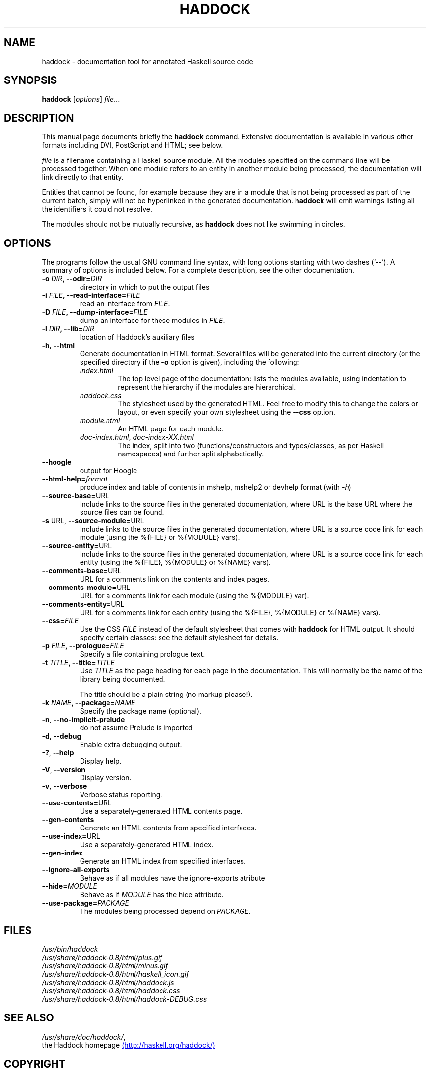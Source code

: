 .TH HADDOCK 1 "September 2006" "Haddock, version 0.8" "Haddock documentation generator"


.SH NAME
haddock \- documentation tool for annotated Haskell source code


.SH SYNOPSIS
.B haddock
.RI [ options ] " file" ...


.SH DESCRIPTION
This manual page documents briefly the
.B haddock
command.
Extensive documentation is available in various other formats including DVI,
PostScript and HTML; see below.

.PP
.I file
is a filename containing a Haskell source module.
All the modules specified on the command line will be processed together.
When one module refers to an entity in another module being processed, the
documentation will link directly to that entity.

Entities that cannot be found, for example because they are in a module that
is not being processed as part of the current batch, simply will not be
hyperlinked in the generated documentation.
.B haddock
will emit warnings listing all the identifiers it could not resolve.

The modules should not be mutually recursive, as
.B haddock
does not like swimming in circles.


.SH OPTIONS
The programs follow the usual GNU command line syntax, with long
options starting with two dashes (`--').
A summary of options is included below.
For a complete description, see the other documentation.

.TP
\fB\-o \fIDIR\fP, \-\-odir=\fIDIR\fP
directory in which to put the output files

.TP
\fB\-i \fIFILE\fP, \-\-read-interface=\fIFILE\fP
read an interface from
.IR FILE .

.TP
\fB\-D \fIFILE\fP, \-\-dump\-interface=\fIFILE\fP
dump an interface for these modules in
.IR FILE .

.TP
\fB\-l \fIDIR\fP, \-\-lib=\fIDIR\fP
location of Haddock's auxiliary files

.TP
.BR \-h ", " \-\-html
Generate documentation in HTML format.
Several files will be generated into the current directory (or the specified
directory if the
.B \-o
option is given), including the following:
.RS
.TP
.I index.html
The top level page of the documentation:
lists the modules available, using indentation to represent the hierarchy if
the modules are hierarchical.
.TP
.I haddock.css
The stylesheet used by the generated HTML.
Feel free to modify this to change the colors or layout, or even specify
your own stylesheet using the
.B \-\-css
option.
.TP
.I module.html
An HTML page for each module.
.TP
.IR doc-index.html ", " doc-index-XX.html
The index, split into two (functions/constructors and types/classes, as per
Haskell namespaces) and further split alphabetically.
.RE

.TP
.B \-\-hoogle
output for Hoogle

.TP
\fB\-\-html\-help=\fIformat
produce index and table of contents in mshelp, mshelp2 or devhelp format
(with \fI\-h\fP)

.TP
\fB\-\-source\-base=\fPURL
Include links to the source files in the generated documentation, where URL
is the base URL where the source files can be found.

.TP
\fB\-s \fPURL, \fB\-\-source\-module=\fPURL
Include links to the source files in the generated documentation, where URL
is a source code link for each module (using the %{FILE} or %{MODULE} vars).

.TP
\fB\-\-source\-entity=\fPURL
Include links to the source files in the generated documentation, where URL
is a source code link for each entity (using the %{FILE}, %{MODULE} or %{NAME} vars).

.TP
\fB\-\-comments\-base=\fPURL
URL for a comments link on the contents and index pages.
.TP
\fB\-\-comments\-module=\fPURL
URL for a comments link for each module (using the %{MODULE} var).
.TP
\fB\-\-comments\-entity=\fPURL
URL for a comments link for each entity (using the %{FILE}, %{MODULE} or %{NAME} vars).
.TP
.BI \-\-css= FILE
Use the CSS
.I FILE
instead of the default stylesheet that comes with
.B haddock
for HTML output. It should specify certain classes: see the default stylesheet for details.

.TP
\fB\-p \fIFILE\fP, \-\-prologue=\fIFILE\fP
Specify a file containing prologue text.

.TP
\fB\-t \fITITLE\fP, \-\-title=\fITITLE\fP
Use \fITITLE\fP as the page heading for each page in the documentation.
This will normally be the name of the library being documented.

The title should be a plain string (no markup please!).

.TP
\fB\-k \fINAME\fP, \-\-package=\fINAME\fP
Specify the package name (optional).

.TP
.BR \-n ", " \-\-no\-implicit\-prelude
do not assume Prelude is imported

.TP
.BR \-d ", " \-\-debug
Enable extra debugging output.

.TP
.BR \-? ", " \-\-help
Display help.

.TP
.BR \-V ", " \-\-version
Display version.

.TP
.BR \-v ", " \-\-verbose
Verbose status reporting.

.TP
\fB\-\-use\-contents=\fPURL
Use a separately-generated HTML contents page.

.TP
.B \-\-gen\-contents
Generate an HTML contents from specified  interfaces.

.TP
\fB\-\-use\-index=\fPURL
Use a separately-generated HTML index.

.TP
.B \-\-gen\-index
Generate an HTML index from specified interfaces.

.TP
.B \-\-ignore\-all\-exports
Behave as if all modules have the ignore-exports atribute

.TP
\fB\-\-hide=\fIMODULE
Behave as if \fIMODULE\fP has the hide attribute.

.TP
\fB\-\-use\-package=\fIPACKAGE
The modules being processed depend on \fIPACKAGE\fP.

.SH FILES
.I /usr/bin/haddock
.br
.I /usr/share/haddock-0.8/html/plus.gif
.br
.I /usr/share/haddock-0.8/html/minus.gif
.br
.I /usr/share/haddock-0.8/html/haskell_icon.gif
.br
.I /usr/share/haddock-0.8/html/haddock.js
.br
.I /usr/share/haddock-0.8/html/haddock.css
.br
.I /usr/share/haddock-0.8/html/haddock-DEBUG.css

.SH SEE ALSO
.IR /usr/share/doc/haddock/ ,
.br
the Haddock homepage
.UR http://haskell.org/haddock/
(http://haskell.org/haddock/)
.UE

.SH COPYRIGHT
Haddock version 0.8

Copyright 2006  Simon Marlow <simonmar@microsoft.com>.
All rights reserved.


.SH AUTHOR
This manual page was written by Michael Weber <michaelw@debian.org>
for the Debian GNU/Linux system (but may be used by others).

.\" Local variables:
.\" mode: nroff
.\" End:
